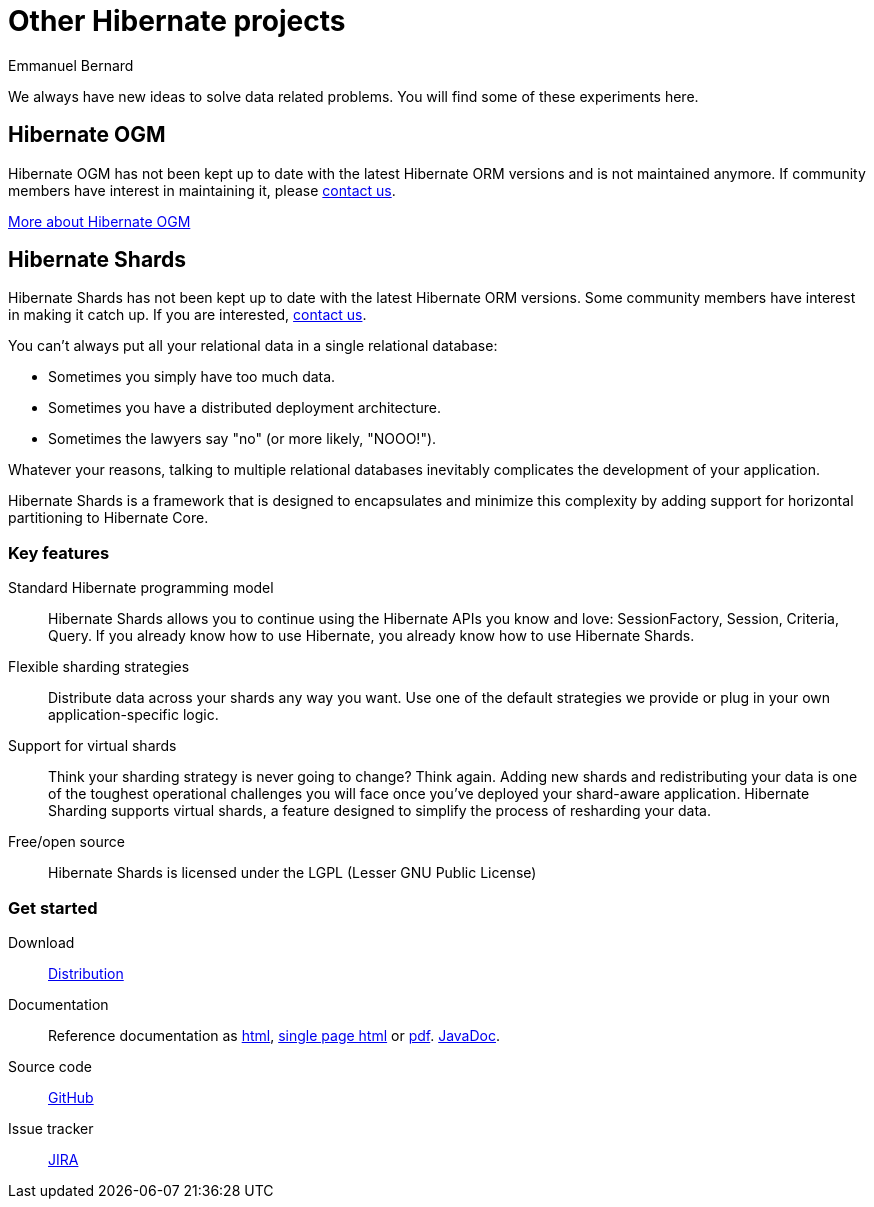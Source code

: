 = Other Hibernate projects
Emmanuel Bernard
:awestruct-layout: news-and-no-menu

We always have new ideas to solve data related problems.
You will find some of these experiments here.

== Hibernate OGM

[role="ui message warning"]
Hibernate OGM has not been kept up to date with the latest Hibernate ORM versions
and is not maintained anymore.
If community members have interest in maintaining it, please link:/community/[contact us].

++++
<a class="ui button right labeled icon a primary" href="/ogm/">
  <i class="right arrow icon"></i>
  More about Hibernate OGM
</a>
++++

== Hibernate Shards

[role="ui message warning"]
Hibernate Shards has not been kept up to date with the latest Hibernate ORM versions.
Some community members have interest in making it catch up.
If you are interested, link:/community/[contact us].

You can't always put all your relational data in a single relational database:

* Sometimes you simply have too much data.
* Sometimes you have a distributed deployment architecture.
* Sometimes the lawyers say "no" (or more likely, "NOOO!").

Whatever your reasons,
talking to multiple relational databases inevitably complicates the development of your application.

Hibernate Shards is a framework that is designed to encapsulates
and minimize this complexity by adding support for horizontal partitioning to Hibernate Core.

=== Key features

Standard Hibernate programming model::
Hibernate Shards allows you to continue using the Hibernate APIs you know and love:
+SessionFactory+, +Session+, +Criteria+, +Query+.
If you already know how to use Hibernate, you already know how to use Hibernate Shards.
Flexible sharding strategies::
Distribute data across your shards any way you want.
Use one of the default strategies we provide or plug in your own application-specific logic.
Support for virtual shards::
Think your sharding strategy is never going to change? Think again.
Adding new shards and redistributing your data is one of the toughest operational challenges you will face
once you've deployed your shard-aware application.
Hibernate Sharding supports virtual shards, a feature designed to simplify the process of resharding your data.
Free/open source::
Hibernate Shards is licensed under the LGPL (Lesser GNU Public License)

=== Get started


Download::
http://sourceforge.net/projects/hibernate/files/hibernate-shards/[Distribution]
Documentation::
Reference documentation as http://docs.jboss.org/hibernate/stable/shards/reference/en/html/[html],
http://docs.jboss.org/hibernate/stable/shards/reference/en/html_single/[single page html] or
http://docs.jboss.org/hibernate/stable/shards/reference/en/pdf/hibernate_shard.pdf[pdf].
http://docs.jboss.org/hibernate/stable/shards/api/[JavaDoc].
Source code::
https://github.com/hibernate/hibernate-shards[GitHub]
Issue tracker::
https://hibernate.onjira.com/browse/HSHARDS[JIRA]
